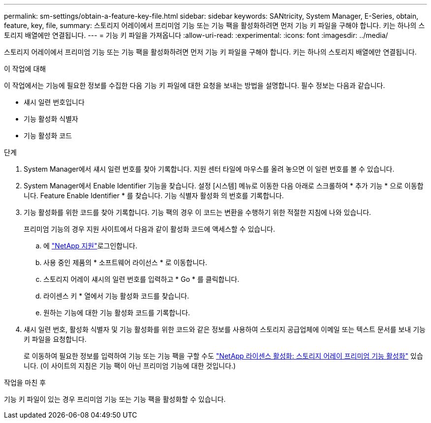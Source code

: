 ---
permalink: sm-settings/obtain-a-feature-key-file.html 
sidebar: sidebar 
keywords: SANtricity, System Manager, E-Series, obtain, feature, key, file, 
summary: 스토리지 어레이에서 프리미엄 기능 또는 기능 팩을 활성화하려면 먼저 기능 키 파일을 구해야 합니다. 키는 하나의 스토리지 배열에만 연결됩니다. 
---
= 기능 키 파일을 가져옵니다
:allow-uri-read: 
:experimental: 
:icons: font
:imagesdir: ../media/


[role="lead"]
스토리지 어레이에서 프리미엄 기능 또는 기능 팩을 활성화하려면 먼저 기능 키 파일을 구해야 합니다. 키는 하나의 스토리지 배열에만 연결됩니다.

.이 작업에 대해
이 작업에서는 기능에 필요한 정보를 수집한 다음 기능 키 파일에 대한 요청을 보내는 방법을 설명합니다. 필수 정보는 다음과 같습니다.

* 섀시 일련 번호입니다
* 기능 활성화 식별자
* 기능 활성화 코드


.단계
. System Manager에서 섀시 일련 번호를 찾아 기록합니다. 지원 센터 타일에 마우스를 올려 놓으면 이 일련 번호를 볼 수 있습니다.
. System Manager에서 Enable Identifier 기능을 찾습니다. 설정 [시스템] 메뉴로 이동한 다음 아래로 스크롤하여 * 추가 기능 * 으로 이동합니다. Feature Enable Identifier * 를 찾습니다. 기능 식별자 활성화 의 번호를 기록합니다.
. 기능 활성화를 위한 코드를 찾아 기록합니다. 기능 팩의 경우 이 코드는 변환을 수행하기 위한 적절한 지침에 나와 있습니다.
+
프리미엄 기능의 경우 지원 사이트에서 다음과 같이 활성화 코드에 액세스할 수 있습니다.

+
.. 에 https://mysupport.netapp.com/site/global/dashboard["NetApp 지원"^]로그인합니다.
.. 사용 중인 제품의 * 소프트웨어 라이선스 * 로 이동합니다.
.. 스토리지 어레이 섀시의 일련 번호를 입력하고 * Go * 를 클릭합니다.
.. 라이센스 키 * 열에서 기능 활성화 코드를 찾습니다.
.. 원하는 기능에 대한 기능 활성화 코드를 기록합니다.


. 섀시 일련 번호, 활성화 식별자 및 기능 활성화를 위한 코드와 같은 정보를 사용하여 스토리지 공급업체에 이메일 또는 텍스트 문서를 보내 기능 키 파일을 요청합니다.
+
로 이동하여 필요한 정보를 입력하여 기능 또는 기능 팩을 구할 수도 http://partnerspfk.netapp.com["NetApp 라이센스 활성화: 스토리지 어레이 프리미엄 기능 활성화"^] 있습니다. (이 사이트의 지침은 기능 팩이 아닌 프리미엄 기능에 대한 것입니다.)



.작업을 마친 후
기능 키 파일이 있는 경우 프리미엄 기능 또는 기능 팩을 활성화할 수 있습니다.
